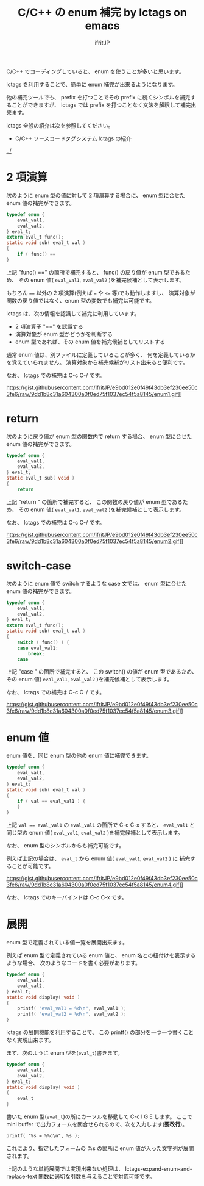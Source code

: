 #+TITLE: C/C++ の enum 補完 by lctags on emacs
# -*- coding:utf-8 -*-
#+AUTHOR: ifritJP
#+STARTUP: nofold

C/C++ でコーディングしていると、 enum を使うことが多いと思います。

lctags を利用することで、簡単に enum 補完が出来るようになります。

他の補完ツールでも、
prefix を打つことでその prefix に続くシンボルを補完することができますが、
lctags では prefix を打つことなく文法を解釈して補完出来ます。

lctags 全般の紹介は次を参照してください。

- C/C++ ソースコードタグシステム lctags の紹介
[[../]]


* 2 項演算

次のように enum 型の値に対して 2 項演算する場合に、
enum 型に合せた enum 値の補完ができます。
  
#+BEGIN_SRC c
typedef enum {
    eval_val1,
    eval_val2,
} eval_t;
extern eval_t func();
static void sub( eval_t val )
{
    if ( func() == 
}
#+END_SRC

上記 "func() ==" の箇所で補完すると、
func() の戻り値が enum 型であるため、
その enum 値( ~eval_val1~, ~eval_val2~ )を補完候補として表示します。

もちろん ~==~ 以外の 2 項演算(例えば ~=~ や ~<=~ 等)でも動作しますし、
演算対象が関数の戻り値ではなく、enum 型の変数でも補完は可能です。

lctags は、次の情報を認識して補完に利用しています。
- 2 項演算子 "==" を認識する
- 演算対象が enum 型かどうかを判断する
- enum 型であれば、その enum 値を補完候補としてリストする
  
通常 enum 値は、別ファイルに定義していることが多く、
何を定義しているかを覚えていられません。
演算対象から補完候補がリスト出来ると便利です。

なお、 lctags での補完は C-c C-/ です。

https://gist.githubusercontent.com/ifritJP/e9bd012e0f49f43db3ef230ee50c3fe6/raw/9dd1b8c31a604300a0f0ed75f1037ec54f5a8145/enum1.gif]]

* return

次のように戻り値が enum 型の関数内で return する場合、
enum 型に合せた enum 値の補完ができます。

#+BEGIN_SRC c
typedef enum {
    eval_val1,
    eval_val2,
} eval_t;
static eval_t sub( void )
{
    return 
#+END_SRC

上記 "return " の箇所で補完すると、
この関数の戻り値が enum 型であるため、
その enum 値( ~eval_val1~, ~eval_val2~ )を補完候補として表示します。

なお、 lctags での補完は C-c C-/ です。

https://gist.githubusercontent.com/ifritJP/e9bd012e0f49f43db3ef230ee50c3fe6/raw/9dd1b8c31a604300a0f0ed75f1037ec54f5a8145/enum2.gif]]

* switch-case

次のように enum 値で switch するような case 文では、
enum 型に合せた enum 値の補完ができます。

#+BEGIN_SRC c
typedef enum {
    eval_val1,
    eval_val2,
} eval_t;
extern eval_t func();
static void sub( eval_t val )
{
    switch ( func() ) {
    case eval_val1:
        break;
    case 
#+END_SRC

上記 "case " の箇所で補完すると、
この switch() の値が enum 型であるため、
その enum 値( ~eval_val1~, ~eval_val2~ )を補完候補として表示します。

なお、 lctags での補完は C-c C-/ です。

https://gist.githubusercontent.com/ifritJP/e9bd012e0f49f43db3ef230ee50c3fe6/raw/9dd1b8c31a604300a0f0ed75f1037ec54f5a8145/enum3.gif]]

* enum 値

enum 値を、同じ enum 型の他の enum 値に補完できます。

#+BEGIN_SRC c
typedef enum {
    eval_val1,
    eval_val2,
} eval_t;
static void sub( eval_t val )
{
    if ( val == eval_val1 ) {
    }
}
#+END_SRC

上記 ~val == eval_val1~ の ~eval_val1~ の箇所で C-c C-x すると、
~eval_val1~ と同じ型の enum 値( ~eval_val1~, ~eval_val2~ )を補完候補として表示します。

なお、 enum 型のシンボルからも補完可能です。

例えば上記の場合は、 ~eval_t~ から enum 値( ~eval_val1~, ~eval_val2~ ) に
補完することが可能です。

https://gist.githubusercontent.com/ifritJP/e9bd012e0f49f43db3ef230ee50c3fe6/raw/9dd1b8c31a604300a0f0ed75f1037ec54f5a8145/enum4.gif]]

なお、 lctags でのキーバインドは C-c C-x です。

* 展開

enum 型で定義されている値一覧を展開出来ます。

例えば enum 型で定義されている enum 値と、 enum 名との紐付けを表示するような場合、
次のようなコードを書く必要があります。

#+BEGIN_SRC c
typedef enum {
    eval_val1,
    eval_val2,
} eval_t;
static void display( void )
{
    printf( "eval_val1 = %d\n", eval_val1 );
    printf( "eval_val2 = %d\n", eval_val2 );
}
#+END_SRC

lctags の展開機能を利用することで、
この printf() の部分を一つ一つ書くことなく実現出来ます。


まず、次のように enum 型を(~eval_t~)書きます。

#+BEGIN_SRC c
typedef enum {
    eval_val1,
    eval_val2,
} eval_t;
static void display( void )
{
    eval_t
}
#+END_SRC

書いた enum 型(~eval_t~)の所にカーソルを移動して C-c l G E します。
ここで mini buffer で出力フォームを問合せられるので、次を入力します(*要改行*)。

#+BEGIN_SRC txt
printf( "%s = %%d\n", %s );

#+END_SRC

これにより、指定したフォームの %s の箇所に enum 値が入った文字列が展開されます。

[[https://gist.githubusercontent.com/ifritJP/e9bd012e0f49f43db3ef230ee50c3fe6/raw/87d3e8bd6eeadcb01f05994f164825af2f93c8f5/enum5.gif]]

上記のような単純展開では実現出来ない処理は、
lctags-expand-enum-and-replace-text 関数に適切な引数を与えることで対応可能です。
